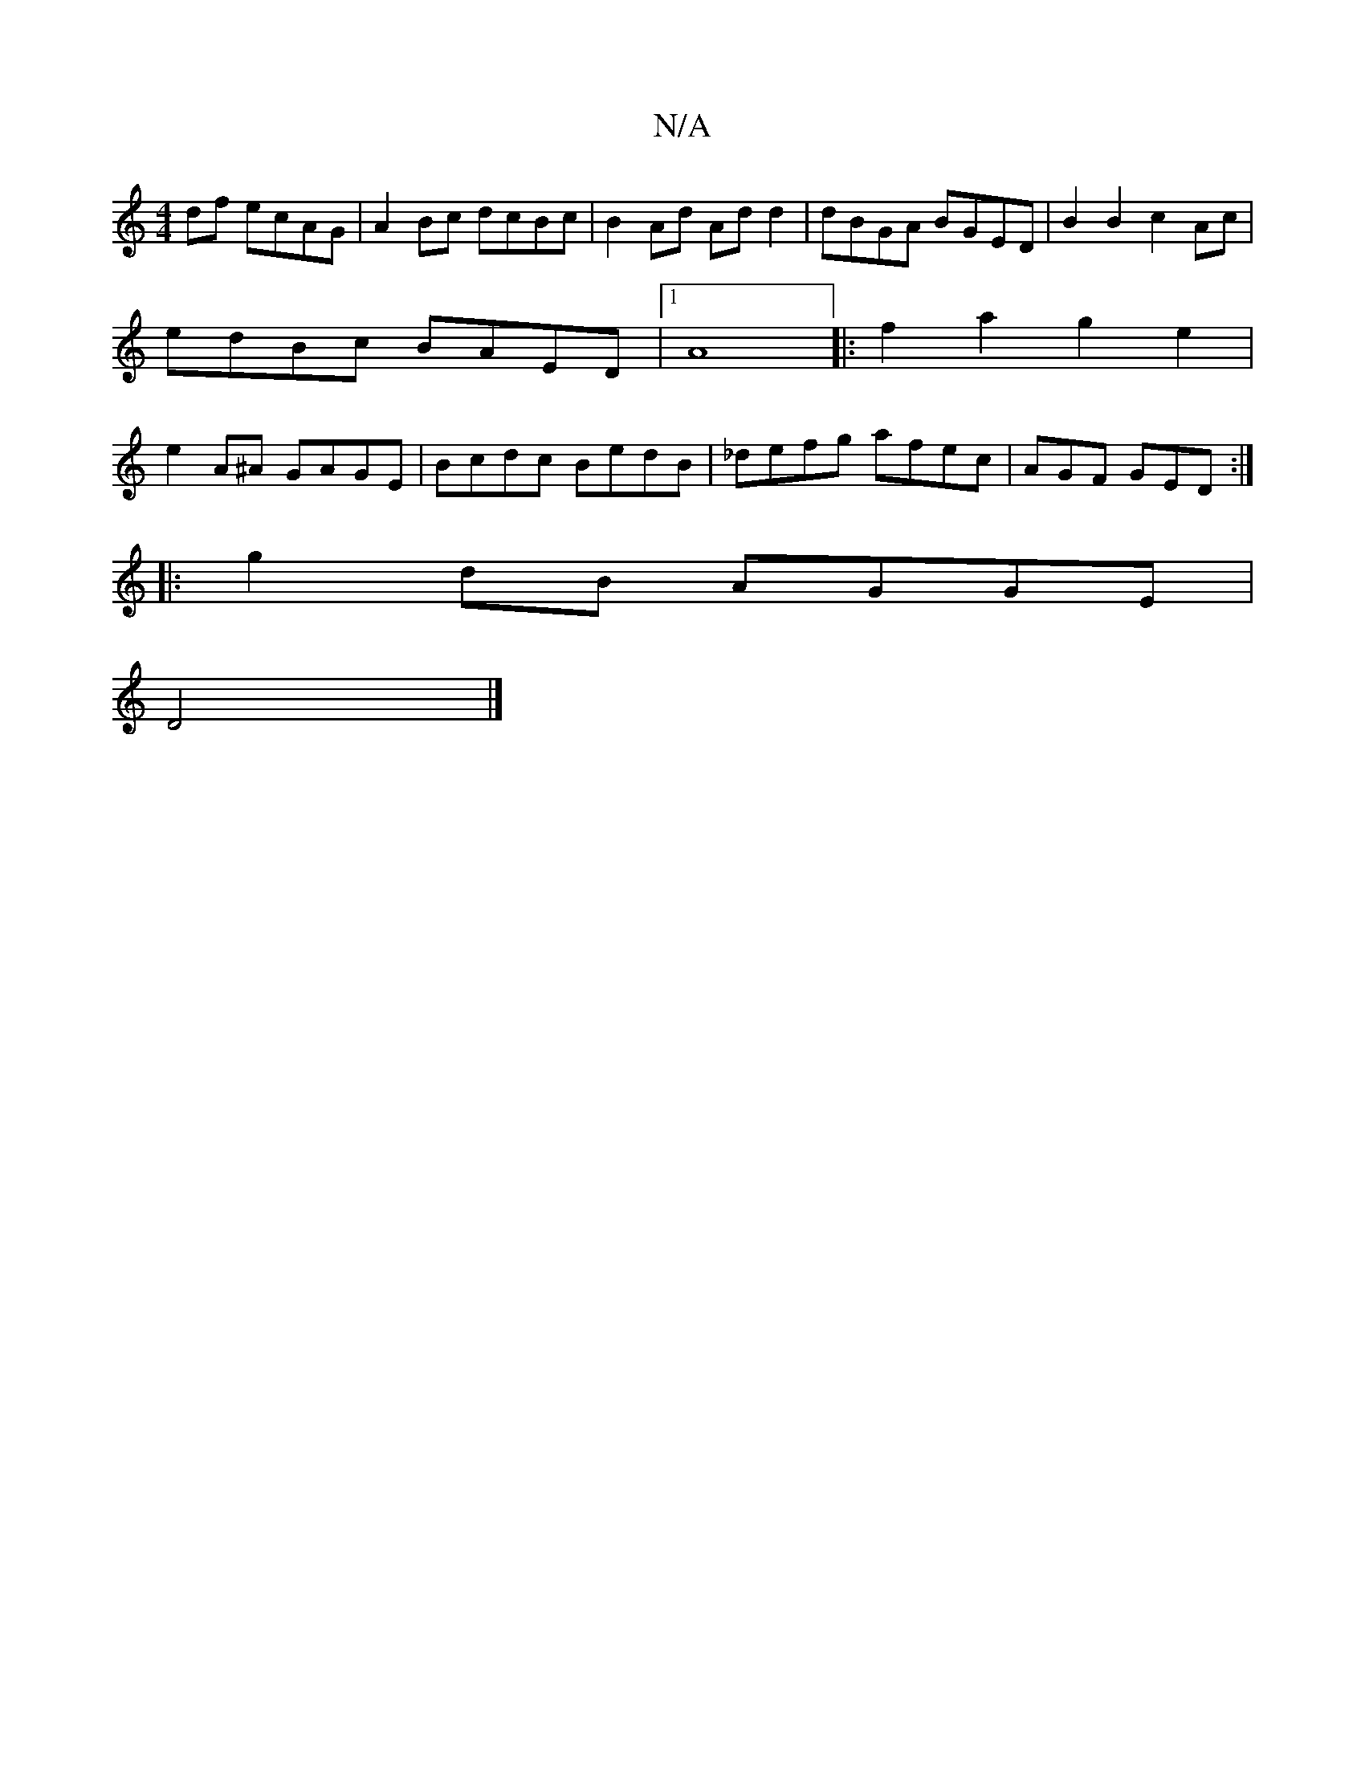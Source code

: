 X:1
T:N/A
M:4/4
R:N/A
K:Cmajor
df ecAG | A2Bc dcBc | B2 Ad Add2 | dBGA BGED|B2 B2 c2 Ac|
edBc BAED|1 A8|: f2a2 g2e2 |
e2 A^A GAGE | Bcdc BedB |_defg afec | AGF GED :| 
|:g2 dB AGGE|
D4 |]

d2de ~f2df|e2a2 ae fg|dfbd edcB|BA~G2 BG A